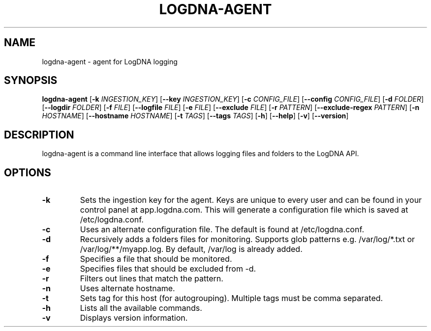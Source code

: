 .TH LOGDNA-AGENT 1 2018-01-08 Linux
.SH NAME
logdna\-agent \- agent for LogDNA logging
.SH SYNOPSIS
.B logdna\-agent
[\fB\-k\fR \fIINGESTION_KEY\fR]
[\fB\-\-key\fR \fIINGESTION_KEY\fR]
[\fB\-c\fR \fICONFIG_FILE\fR]
[\fB\-\-config\fR \fICONFIG_FILE\fR]
[\fB\-d\fR \fIFOLDER\fR]
[\fB\-\-logdir\fR \fIFOLDER\fR]
[\fB\-f\fR \fIFILE\fR]
[\fB\-\-logfile\fR \fIFILE\fR]
[\fB\-e\fR \fIFILE\fR]
[\fB\-\-exclude\fR \fIFILE\fR]
[\fB\-r\fR \fIPATTERN\fR]
[\fB\-\-exclude\-regex\fR \fIPATTERN\fR]
[\fB\-n\fR \fIHOSTNAME\fR]
[\fB\-\-hostname\fR \fIHOSTNAME\fR]
[\fB\-t\fR \fITAGS\fR]
[\fB\-\-tags\fR \fITAGS\fR]
[\fB\-h\fR]
[\fB\-\-help\fR]
[\fB\-v\fR]
[\fB\-\-version\fR]
.SH DESCRIPTION
logdna-agent is a command line interface that allows logging files and folders to the LogDNA API.
.SH OPTIONS
.TP
.BR \-k \", \" \-\-key \fIINGESTION_KEY\fR
Sets the ingestion key for the agent. Keys are unique to every user and can be found in your control panel at app.logdna.com. This will generate a configuration file which is saved at /etc/logdna.conf.
.TP
.BR \-c \", \" \-\-config \fICONFIG_FILE\fR
Uses an alternate configuration file. The default is found at /etc/logdna.conf.
.TP
.BR \-d \", \" \-\-logdir \fIFOLDER\fR
Recursively adds a folders files for monitoring. Supports glob patterns e.g. /var/log/*.txt or /var/log/**/myapp.log. By default, /var/log is already added.
.TP
.BR \-f \", \" \-\-logfile \fIFILE\fR
Specifies a file that should be monitored.
.TP
.BR \-e \", \" \-\-exclude \fIFILE\fR
Specifies files that should be excluded from \-d.
.TP
.BR \-r \", \" \-\-exclude-regex \fIPATTERN\fR
Filters out lines that match the pattern.
.TP
.BR \-n \", \" \-\-hostname \fIHOSTNAME\fR
Uses alternate hostname.
.TP
.BR \-t \", \" \-\-tags \fITAGS\fR
Sets tag for this host (for autogrouping). Multiple tags must be comma separated.
.TP
.BR \-h \", \" \-\-help
Lists all the available commands.
.TP
.BR \-v \", \" \-\-version
Displays version information.
